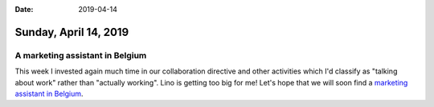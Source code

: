 :date: 2019-04-14

======================
Sunday, April 14, 2019
======================


A marketing assistant in Belgium
================================

This week I invested again much time in our collaboration directive and other
activities which I'd classify as "talking about work" rather than "actually
working".  Lino is getting too big for me!  Let's hope that we will soon find a
`marketing assistant in Belgium <https://saffre-rumma.net/jobs/ma/>`__.


